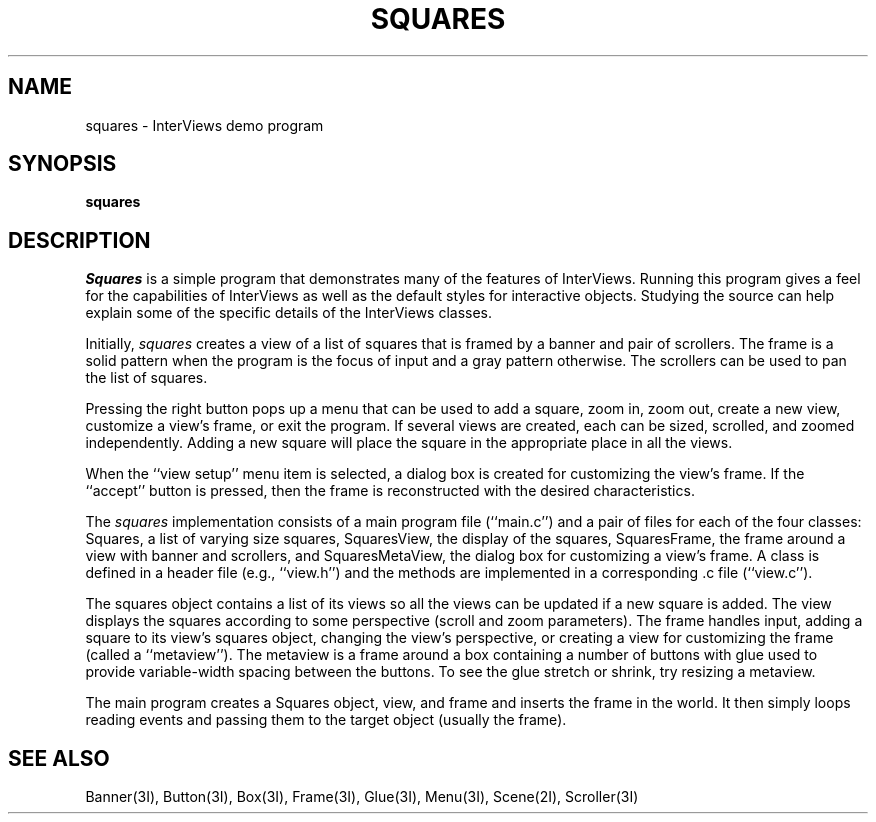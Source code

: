 .TH SQUARES 1 "10 February 1988" "InterViews" "InterViews Reference Manual"
.SH NAME
squares \- InterViews demo program
.SH SYNOPSIS
\fBsquares\fP
.SH DESCRIPTION
\fISquares\fP is a simple program that demonstrates many of
the features of InterViews.
Running this program gives a feel for the capabilities
of InterViews as well as the default styles for interactive objects.
Studying the source can help explain some of the specific details
of the InterViews classes.
.PP
Initially, \fIsquares\fP creates a view of a list of squares that is
framed by a banner and pair of scrollers.
The frame is a solid pattern when the program is the focus of input and
a gray pattern otherwise.
The scrollers can be used to pan the list of squares.
.PP
Pressing the right button pops up a menu that can be used
to add a square, zoom in, zoom out,
create a new view, customize a view's frame, or exit the program.
If several views are created,
each can be sized, scrolled, and zoomed independently.
Adding a new square will place the square in the appropriate place
in all the views.
.PP
When the ``view\ setup'' menu item is selected,
a dialog box is created for customizing the view's frame.
If the ``accept'' button is pressed, then the frame is reconstructed
with the desired characteristics.
.PP
The \fIsquares\fP implementation consists of a main program file (``main.c'')
and a pair of files for each of the four classes:
Squares, a list of varying size squares,
SquaresView, the display of the squares,
SquaresFrame, the frame around a view with banner and scrollers, and
SquaresMetaView, the dialog box for customizing a view's frame.
A class is defined in a header file (e.g., ``view.h'') and
the methods are implemented in a corresponding .c file (``view.c'').
.PP
The squares object contains a list of its views so
all the views can be updated if a new square is added.
The view displays the squares according to some perspective
(scroll and zoom parameters).
The frame handles input, adding a square to its view's squares object,
changing the view's perspective, or creating a view for customizing
the frame (called a ``metaview'').
The metaview is a frame around a box containing a number of buttons
with glue used to provide variable-width spacing between the buttons.
To see the glue stretch or shrink, try resizing a metaview.
.PP
The main program creates a Squares object, view, and frame and
inserts the frame in the world.
It then simply loops reading events and passing them to the target object
(usually the frame).
.SH SEE ALSO
Banner(3I), Button(3I), Box(3I), Frame(3I), Glue(3I), Menu(3I),
Scene(2I), Scroller(3I)
